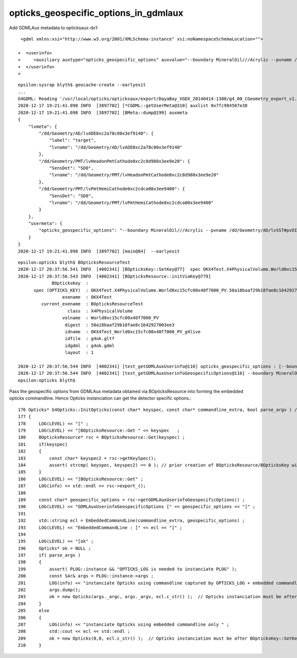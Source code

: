 opticks_geospecific_options_in_gdmlaux
=========================================


Add GDMLAux metadata to opticksaux-dx1::

     <gdml xmlns:xsi="http://www.w3.org/2001/XMLSchema-instance" xsi:noNamespaceSchemaLocation="">
     
    +  <userinfo>
    +     <auxiliary auxtype="opticks_geospecific_options" auxvalue="--boundary MineralOil///Acrylic --pvname /dd/Geometry/AD/lvSST#pvOIL0xc2415100x3f0b6a0 "/>
    +  </userinfo> 
    +


::

    epsilon:sysrap blyth$ geocache-create --earlyexit
    ...
    G4GDML: Reading '/usr/local/opticks/opticksaux/export/DayaBay_VGDX_20140414-1300/g4_00_CGeometry_export_v1.gdml' done!
    2020-12-17 19:21:41.098 INFO  [3897702] [*CGDML::getUserMeta@310] auxlist 0x7fc984507e38
    2020-12-17 19:21:41.098 INFO  [3897702] [BMeta::dump@199] auxmeta
    {
        "lvmeta": {
            "/dd/Geometry/AD/lvADE0xc2a78c00x3ef9140": {
                "label": "target",
                "lvname": "/dd/Geometry/AD/lvADE0xc2a78c00x3ef9140"
            },
            "/dd/Geometry/PMT/lvHeadonPmtCathode0xc2c8d980x3ee9e20": {
                "SensDet": "SD0",
                "lvname": "/dd/Geometry/PMT/lvHeadonPmtCathode0xc2c8d980x3ee9e20"
            },
            "/dd/Geometry/PMT/lvPmtHemiCathode0xc2cdca00x3ee9400": {
                "SensDet": "SD0",
                "lvname": "/dd/Geometry/PMT/lvPmtHemiCathode0xc2cdca00x3ee9400"
            }
        },
        "usermeta": {
            "opticks_geospecific_options": "--boundary MineralOil///Acrylic --pvname /dd/Geometry/AD/lvSST#pvOIL0xc2415100x3f0b6a0 "
        }
    }
    2020-12-17 19:21:41.098 INFO  [3897702] [main@84]  --earlyexit 


::

    epsilon:opticks blyth$ BOpticksResourceTest 
    2020-12-17 20:37:56.541 INFO  [4002341] [BOpticksKey::SetKey@77]  spec OKX4Test.X4PhysicalVolume.World0xc15cfc00x40f7000_PV.50a18baaf29b18fae8c1642927003ee3
    2020-12-17 20:37:56.543 INFO  [4002341] [BOpticksResource::initViaKey@779] 
                 BOpticksKey  :  
          spec (OPTICKS_KEY)  : OKX4Test.X4PhysicalVolume.World0xc15cfc00x40f7000_PV.50a18baaf29b18fae8c1642927003ee3
                     exename  : OKX4Test
             current_exename  : BOpticksResourceTest
                       class  : X4PhysicalVolume
                     volname  : World0xc15cfc00x40f7000_PV
                      digest  : 50a18baaf29b18fae8c1642927003ee3
                      idname  : OKX4Test_World0xc15cfc00x40f7000_PV_g4live
                      idfile  : g4ok.gltf
                      idgdml  : g4ok.gdml
                      layout  : 1

    2020-12-17 20:37:56.544 INFO  [4002341] [test_getGDMLAuxUserinfo@110] opticks_geospecific_options : [--boundary MineralOil///Acrylic --pvname /dd/Geometry/AD/lvSST#pvOIL0xc2415100x3f0b6a0 ]
    2020-12-17 20:37:56.544 INFO  [4002341] [test_getGDMLAuxUserinfoGeospecificOptions@116] --boundary MineralOil///Acrylic --pvname /dd/Geometry/AD/lvSST#pvOIL0xc2415100x3f0b6a0 
    epsilon:opticks blyth$ 



Pass the geospecific options from GDMLAux metadata obtained via BOpticksResource into forming 
the embedded opticks commandline. Hence Opticks instanciation can get the detector specific 
options.::

     176 Opticks* G4Opticks::InitOpticks(const char* keyspec, const char* commandline_extra, bool parse_argv ) // static
     177 {
     178     LOG(LEVEL) << "[" ;
     179     LOG(LEVEL) << "[BOpticksResource::Get " << keyspec   ;
     180     BOpticksResource* rsc = BOpticksResource::Get(keyspec) ;
     181     if(keyspec)
     182     {
     183         const char* keyspec2 = rsc->getKeySpec();
     184         assert( strcmp( keyspec, keyspec2) == 0 ); // prior creation of BOpticksResource/BOpticksKey with different spec would trip this
     185     }
     186     LOG(LEVEL) << "]BOpticksResource::Get" ;
     187     LOG(info) << std::endl << rsc->export_();
     188 
     189     const char* geospecific_options = rsc->getGDMLAuxUserinfoGeospecificOptions() ;
     190     LOG(LEVEL) << "GDMLAuxUserinfoGeospecificOptions [" << geospecific_options << "]" ;
     191 
     192     std::string ecl = EmbeddedCommandLine(commandline_extra, geospecific_options) ;
     193     LOG(LEVEL) << "EmbeddedCommandLine : [" << ecl << "]" ;
     194 
     195     LOG(LEVEL) << "[ok" ;
     196     Opticks* ok = NULL ;
     197     if( parse_argv )
     198     {
     199         assert( PLOG::instance && "OPTICKS_LOG is needed to instanciate PLOG" );
     200         const SAr& args = PLOG::instance->args ;
     201         LOG(info) << "instanciate Opticks using commandline captured by OPTICKS_LOG + embedded commandline" ;
     202         args.dump();
     203         ok = new Opticks(args._argc, args._argv, ecl.c_str() );  // Opticks instanciation must be after BOpticksKey::SetKey
     204     }
     205     else
     206     {
     207         LOG(info) << "instanciate Opticks using embedded commandline only " ;
     208         std::cout << ecl << std::endl ;
     209         ok = new Opticks(0,0, ecl.c_str() );  // Opticks instanciation must be after BOpticksKey::SetKey
     210     }






